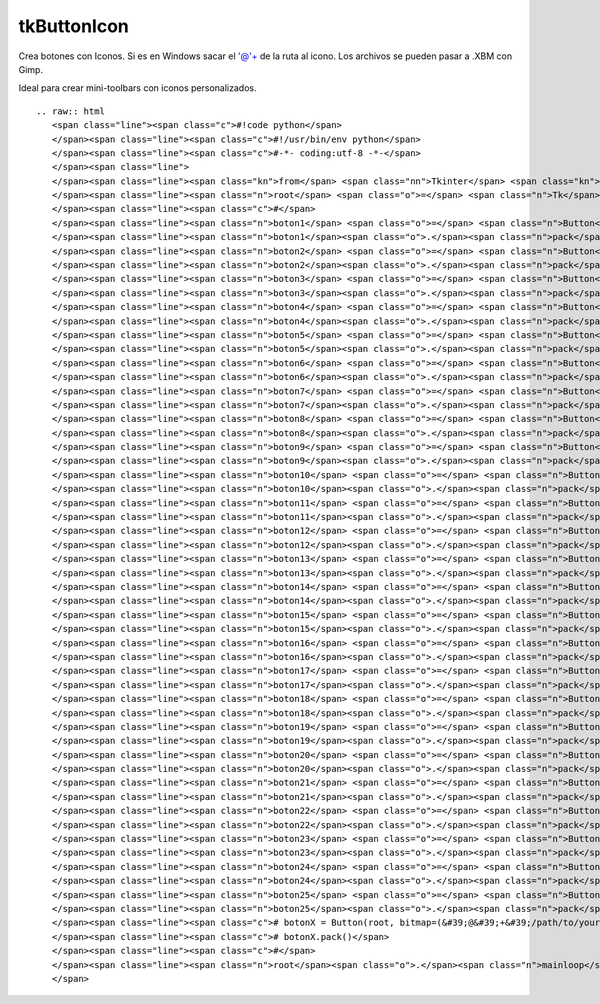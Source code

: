 
tkButtonIcon
------------

Crea botones con Iconos. Si es en Windows sacar el '@'+ de la ruta al icono. Los archivos se pueden pasar a .XBM con Gimp.

Ideal para crear mini-toolbars con iconos personalizados.

::

   .. raw:: html
      <span class="line"><span class="c">#!code python</span>
      </span><span class="line"><span class="c">#!/usr/bin/env python</span>
      </span><span class="line"><span class="c">#-*- coding:utf-8 -*-</span>
      </span><span class="line">
      </span><span class="line"><span class="kn">from</span> <span class="nn">Tkinter</span> <span class="kn">import</span> <span class="o">*</span>
      </span><span class="line"><span class="n">root</span> <span class="o">=</span> <span class="n">Tk</span><span class="p">()</span>
      </span><span class="line"><span class="c">#</span>
      </span><span class="line"><span class="n">boton1</span> <span class="o">=</span> <span class="n">Button</span><span class="p">(</span><span class="n">root</span><span class="p">,</span> <span class="n">bitmap</span><span class="o">=</span><span class="s">&#39;error&#39;</span><span class="p">)</span>
      </span><span class="line"><span class="n">boton1</span><span class="o">.</span><span class="n">pack</span><span class="p">()</span>
      </span><span class="line"><span class="n">boton2</span> <span class="o">=</span> <span class="n">Button</span><span class="p">(</span><span class="n">root</span><span class="p">,</span> <span class="n">bitmap</span><span class="o">=</span><span class="s">&#39;hourglass&#39;</span><span class="p">)</span>
      </span><span class="line"><span class="n">boton2</span><span class="o">.</span><span class="n">pack</span><span class="p">()</span>
      </span><span class="line"><span class="n">boton3</span> <span class="o">=</span> <span class="n">Button</span><span class="p">(</span><span class="n">root</span><span class="p">,</span> <span class="n">bitmap</span><span class="o">=</span><span class="s">&#39;info&#39;</span><span class="p">)</span>
      </span><span class="line"><span class="n">boton3</span><span class="o">.</span><span class="n">pack</span><span class="p">()</span>
      </span><span class="line"><span class="n">boton4</span> <span class="o">=</span> <span class="n">Button</span><span class="p">(</span><span class="n">root</span><span class="p">,</span> <span class="n">bitmap</span><span class="o">=</span><span class="s">&#39;questhead&#39;</span><span class="p">)</span>
      </span><span class="line"><span class="n">boton4</span><span class="o">.</span><span class="n">pack</span><span class="p">()</span>
      </span><span class="line"><span class="n">boton5</span> <span class="o">=</span> <span class="n">Button</span><span class="p">(</span><span class="n">root</span><span class="p">,</span> <span class="n">bitmap</span><span class="o">=</span><span class="s">&#39;warning&#39;</span><span class="p">)</span>
      </span><span class="line"><span class="n">boton5</span><span class="o">.</span><span class="n">pack</span><span class="p">()</span>
      </span><span class="line"><span class="n">boton6</span> <span class="o">=</span> <span class="n">Button</span><span class="p">(</span><span class="n">root</span><span class="p">,</span> <span class="n">bitmap</span><span class="o">=</span><span class="s">&#39;question&#39;</span><span class="p">)</span>
      </span><span class="line"><span class="n">boton6</span><span class="o">.</span><span class="n">pack</span><span class="p">()</span>
      </span><span class="line"><span class="n">boton7</span> <span class="o">=</span> <span class="n">Button</span><span class="p">(</span><span class="n">root</span><span class="p">,</span> <span class="n">bitmap</span><span class="o">=</span><span class="s">&#39;gray75&#39;</span><span class="p">)</span>
      </span><span class="line"><span class="n">boton7</span><span class="o">.</span><span class="n">pack</span><span class="p">()</span>
      </span><span class="line"><span class="n">boton8</span> <span class="o">=</span> <span class="n">Button</span><span class="p">(</span><span class="n">root</span><span class="p">,</span> <span class="n">bitmap</span><span class="o">=</span><span class="s">&#39;gray50&#39;</span><span class="p">)</span>
      </span><span class="line"><span class="n">boton8</span><span class="o">.</span><span class="n">pack</span><span class="p">()</span>
      </span><span class="line"><span class="n">boton9</span> <span class="o">=</span> <span class="n">Button</span><span class="p">(</span><span class="n">root</span><span class="p">,</span> <span class="n">bitmap</span><span class="o">=</span><span class="s">&#39;gray25&#39;</span><span class="p">)</span>
      </span><span class="line"><span class="n">boton9</span><span class="o">.</span><span class="n">pack</span><span class="p">()</span>
      </span><span class="line"><span class="n">boton10</span> <span class="o">=</span> <span class="n">Button</span><span class="p">(</span><span class="n">root</span><span class="p">,</span> <span class="n">bitmap</span><span class="o">=</span><span class="s">&#39;gray12&#39;</span><span class="p">)</span>
      </span><span class="line"><span class="n">boton10</span><span class="o">.</span><span class="n">pack</span><span class="p">()</span>
      </span><span class="line"><span class="n">boton11</span> <span class="o">=</span> <span class="n">Button</span><span class="p">(</span><span class="n">root</span><span class="p">,</span> <span class="n">bitmap</span><span class="o">=</span><span class="p">(</span><span class="s">&#39;@&#39;</span><span class="o">+</span><span class="s">&#39;/usr/include/X11/bitmaps/icon&#39;</span><span class="p">),</span> <span class="n">state</span><span class="o">=</span><span class="n">DISABLED</span><span class="p">)</span>
      </span><span class="line"><span class="n">boton11</span><span class="o">.</span><span class="n">pack</span><span class="p">()</span>
      </span><span class="line"><span class="n">boton12</span> <span class="o">=</span> <span class="n">Button</span><span class="p">(</span><span class="n">root</span><span class="p">,</span> <span class="n">bitmap</span><span class="o">=</span><span class="p">(</span><span class="s">&#39;@&#39;</span><span class="o">+</span><span class="s">&#39;/usr/include/X11/bitmaps/calculator&#39;</span><span class="p">),</span> <span class="n">cursor</span><span class="o">=</span><span class="s">&#39;hand2&#39;</span><span class="p">)</span>
      </span><span class="line"><span class="n">boton12</span><span class="o">.</span><span class="n">pack</span><span class="p">()</span>
      </span><span class="line"><span class="n">boton13</span> <span class="o">=</span> <span class="n">Button</span><span class="p">(</span><span class="n">root</span><span class="p">,</span> <span class="n">bitmap</span><span class="o">=</span><span class="p">(</span><span class="s">&#39;@&#39;</span><span class="o">+</span><span class="s">&#39;/usr/include/X11/bitmaps/boxes&#39;</span><span class="p">),</span> <span class="n">relief</span><span class="o">=</span><span class="n">FLAT</span><span class="p">)</span>
      </span><span class="line"><span class="n">boton13</span><span class="o">.</span><span class="n">pack</span><span class="p">()</span>
      </span><span class="line"><span class="n">boton14</span> <span class="o">=</span> <span class="n">Button</span><span class="p">(</span><span class="n">root</span><span class="p">,</span> <span class="n">bitmap</span><span class="o">=</span><span class="p">(</span><span class="s">&#39;@&#39;</span><span class="o">+</span><span class="s">&#39;/usr/include/X11/bitmaps/noletters&#39;</span><span class="p">),</span> <span class="n">bg</span><span class="o">=</span><span class="s">&#39;green&#39;</span><span class="p">)</span>
      </span><span class="line"><span class="n">boton14</span><span class="o">.</span><span class="n">pack</span><span class="p">()</span>
      </span><span class="line"><span class="n">boton15</span> <span class="o">=</span> <span class="n">Button</span><span class="p">(</span><span class="n">root</span><span class="p">,</span> <span class="n">bitmap</span><span class="o">=</span><span class="p">(</span><span class="s">&#39;@&#39;</span><span class="o">+</span><span class="s">&#39;/usr/include/X11/bitmaps/dot&#39;</span><span class="p">),</span> <span class="n">bg</span><span class="o">=</span><span class="s">&#39;red&#39;</span><span class="p">)</span>
      </span><span class="line"><span class="n">boton15</span><span class="o">.</span><span class="n">pack</span><span class="p">()</span>
      </span><span class="line"><span class="n">boton16</span> <span class="o">=</span> <span class="n">Button</span><span class="p">(</span><span class="n">root</span><span class="p">,</span> <span class="n">bitmap</span><span class="o">=</span><span class="p">(</span><span class="s">&#39;@&#39;</span><span class="o">+</span><span class="s">&#39;/usr/include/X11/bitmaps/Down&#39;</span><span class="p">),</span> <span class="n">bg</span><span class="o">=</span><span class="s">&#39;blue&#39;</span><span class="p">)</span>
      </span><span class="line"><span class="n">boton16</span><span class="o">.</span><span class="n">pack</span><span class="p">()</span>
      </span><span class="line"><span class="n">boton17</span> <span class="o">=</span> <span class="n">Button</span><span class="p">(</span><span class="n">root</span><span class="p">,</span> <span class="n">bitmap</span><span class="o">=</span><span class="p">(</span><span class="s">&#39;@&#39;</span><span class="o">+</span><span class="s">&#39;/usr/include/X11/bitmaps/flagdown&#39;</span><span class="p">),</span> <span class="n">fg</span><span class="o">=</span><span class="s">&#39;green&#39;</span><span class="p">)</span>
      </span><span class="line"><span class="n">boton17</span><span class="o">.</span><span class="n">pack</span><span class="p">()</span>
      </span><span class="line"><span class="n">boton18</span> <span class="o">=</span> <span class="n">Button</span><span class="p">(</span><span class="n">root</span><span class="p">,</span> <span class="n">bitmap</span><span class="o">=</span><span class="p">(</span><span class="s">&#39;@&#39;</span><span class="o">+</span><span class="s">&#39;/usr/include/X11/bitmaps/mailfull&#39;</span><span class="p">),</span> <span class="n">fg</span><span class="o">=</span><span class="s">&#39;red&#39;</span><span class="p">)</span>
      </span><span class="line"><span class="n">boton18</span><span class="o">.</span><span class="n">pack</span><span class="p">()</span>
      </span><span class="line"><span class="n">boton19</span> <span class="o">=</span> <span class="n">Button</span><span class="p">(</span><span class="n">root</span><span class="p">,</span> <span class="n">bitmap</span><span class="o">=</span><span class="p">(</span><span class="s">&#39;@&#39;</span><span class="o">+</span><span class="s">&#39;/usr/include/X11/bitmaps/opendot&#39;</span><span class="p">),</span> <span class="n">fg</span><span class="o">=</span><span class="s">&#39;blue&#39;</span><span class="p">)</span>
      </span><span class="line"><span class="n">boton19</span><span class="o">.</span><span class="n">pack</span><span class="p">()</span>
      </span><span class="line"><span class="n">boton20</span> <span class="o">=</span> <span class="n">Button</span><span class="p">(</span><span class="n">root</span><span class="p">,</span> <span class="n">bitmap</span><span class="o">=</span><span class="p">(</span><span class="s">&#39;@&#39;</span><span class="o">+</span><span class="s">&#39;/usr/include/X11/bitmaps/stipple&#39;</span><span class="p">),</span> <span class="n">bg</span><span class="o">=</span><span class="s">&#39;black&#39;</span><span class="p">,</span> <span class="n">fg</span><span class="o">=</span><span class="s">&#39;grey&#39;</span><span class="p">)</span>
      </span><span class="line"><span class="n">boton20</span><span class="o">.</span><span class="n">pack</span><span class="p">()</span>
      </span><span class="line"><span class="n">boton21</span> <span class="o">=</span> <span class="n">Button</span><span class="p">(</span><span class="n">root</span><span class="p">,</span> <span class="n">bitmap</span><span class="o">=</span><span class="p">(</span><span class="s">&#39;@&#39;</span><span class="o">+</span><span class="s">&#39;/usr/include/X11/bitmaps/target&#39;</span><span class="p">),</span> <span class="n">highlightcolor</span><span class="o">=</span><span class="s">&#39;red&#39;</span><span class="p">)</span>
      </span><span class="line"><span class="n">boton21</span><span class="o">.</span><span class="n">pack</span><span class="p">()</span>
      </span><span class="line"><span class="n">boton22</span> <span class="o">=</span> <span class="n">Button</span><span class="p">(</span><span class="n">root</span><span class="p">,</span> <span class="n">bitmap</span><span class="o">=</span><span class="p">(</span><span class="s">&#39;@&#39;</span><span class="o">+</span><span class="s">&#39;/usr/include/X11/bitmaps/terminal&#39;</span><span class="p">))</span>
      </span><span class="line"><span class="n">boton22</span><span class="o">.</span><span class="n">pack</span><span class="p">()</span>
      </span><span class="line"><span class="n">boton23</span> <span class="o">=</span> <span class="n">Button</span><span class="p">(</span><span class="n">root</span><span class="p">,</span> <span class="n">bitmap</span><span class="o">=</span><span class="p">(</span><span class="s">&#39;@&#39;</span><span class="o">+</span><span class="s">&#39;/usr/include/X11/bitmaps/letters&#39;</span><span class="p">))</span>
      </span><span class="line"><span class="n">boton23</span><span class="o">.</span><span class="n">pack</span><span class="p">()</span>
      </span><span class="line"><span class="n">boton24</span> <span class="o">=</span> <span class="n">Button</span><span class="p">(</span><span class="n">root</span><span class="p">,</span> <span class="n">bitmap</span><span class="o">=</span><span class="p">(</span><span class="s">&#39;@&#39;</span><span class="o">+</span><span class="s">&#39;/usr/include/X11/bitmaps/tie_fighter&#39;</span><span class="p">))</span>
      </span><span class="line"><span class="n">boton24</span><span class="o">.</span><span class="n">pack</span><span class="p">()</span>
      </span><span class="line"><span class="n">boton25</span> <span class="o">=</span> <span class="n">Button</span><span class="p">(</span><span class="n">root</span><span class="p">,</span> <span class="n">bitmap</span><span class="o">=</span><span class="p">(</span><span class="s">&#39;@&#39;</span><span class="o">+</span><span class="s">&#39;/usr/include/X11/bitmaps/woman&#39;</span><span class="p">),</span> <span class="n">bg</span><span class="o">=</span><span class="s">&#39;pink&#39;</span><span class="p">)</span>
      </span><span class="line"><span class="n">boton25</span><span class="o">.</span><span class="n">pack</span><span class="p">()</span>
      </span><span class="line"><span class="c"># botonX = Button(root, bitmap=(&#39;@&#39;+&#39;/path/to/your/custom/icon.xbm&#39;), bg=&#39;someColor&#39;, fg=&#39;AnotherColor&#39;)</span>
      </span><span class="line"><span class="c"># botonX.pack()</span>
      </span><span class="line"><span class="c">#</span>
      </span><span class="line"><span class="n">root</span><span class="o">.</span><span class="n">mainloop</span><span class="p">()</span>
      </span>

